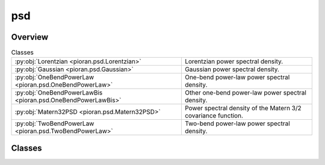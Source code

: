 
psd
===

.. py:module:: pioran.psd


Overview
--------

.. list-table:: Classes
   :header-rows: 0
   :widths: auto
   :class: summarytable

   * - :py:obj:`Lorentzian <pioran.psd.Lorentzian>`
     - Lorentzian power spectral density.
   * - :py:obj:`Gaussian <pioran.psd.Gaussian>`
     - Gaussian power spectral density.
   * - :py:obj:`OneBendPowerLaw <pioran.psd.OneBendPowerLaw>`
     - One-bend power-law power spectral density.
   * - :py:obj:`OneBendPowerLawBis <pioran.psd.OneBendPowerLawBis>`
     - Other one-bend power-law power spectral density.
   * - :py:obj:`Matern32PSD <pioran.psd.Matern32PSD>`
     - Power spectral density of the Matern 3/2 covariance function.
   * - :py:obj:`TwoBendPowerLaw <pioran.psd.TwoBendPowerLaw>`
     - Two-bend power-law power spectral density.




Classes
-------

.. py:class:: Lorentzian(parameters_values: list, free_parameters: list = [True, True, True])

   Bases: :py:obj:`pioran.psd_base.PowerSpectralDensity`

   
   Lorentzian power spectral density.

   .. math:: :label: lorentzianpsd

      \mathcal{P}(f) = \dfrac{A}{\gamma^2 +4\pi^2 (f-f_0)^2}.

   with the amplitude :math:`A\ge 0`, the position :math:`f_0\ge 0` and the halfwidth :math:`\gamma>0`.

   The parameters are stored in the `parameters` attribute which is a :class:`~pioran.parameters.ParametersModel` object.
   The values of the parameters can be accessed using the `parameters` attribute via three keys: '`position`', '`amplitude`' and '`halfwidth`'.

   The power spectral density function is evaluated on an array of frequencies :math:`f` using the `calculate` method.

   :Parameters:

       **param_values** : :obj:`list` of :obj:`float`
           Values of the parameters of the power spectral density function. [position, amplitude, halfwidth]

       **free_parameters: :obj:`list` of :obj:`bool`, optional**
           List of bool to indicate if the parameters are free or not. Default is `[True, True,True]`.














   ..
       !! processed by numpydoc !!

   .. rubric:: Overview

   .. list-table:: Attributes
      :header-rows: 0
      :widths: auto
      :class: summarytable

      * - :py:obj:`parameters <pioran.psd.Lorentzian.parameters>`
        - Parameters of the power spectral density function.
      * - :py:obj:`expression <pioran.psd.Lorentzian.expression>`
        - Expression of the power spectral density function.
      * - :py:obj:`analytical <pioran.psd.Lorentzian.analytical>`
        - If True, the power spectral density function is analytical, otherwise it is not.


   .. list-table:: Methods
      :header-rows: 0
      :widths: auto
      :class: summarytable

      * - :py:obj:`calculate <pioran.psd.Lorentzian.calculate>`\ (f)
        - Computes the power spectral density.


   .. rubric:: Members

   .. py:attribute:: parameters
      :type: pioran.parameters.ParametersModel

      
      Parameters of the power spectral density function.
















      ..
          !! processed by numpydoc !!

   .. py:attribute:: expression
      :value: 'lorentzian'

      
      Expression of the power spectral density function.
















      ..
          !! processed by numpydoc !!

   .. py:attribute:: analytical
      :value: True

      
      If True, the power spectral density function is analytical, otherwise it is not.
















      ..
          !! processed by numpydoc !!

   .. py:method:: calculate(f) -> jax.Array

      
      Computes the power spectral density.

      The expression is given by Equation :math:numref:`lorentzianpsd`.

      :Parameters:

          **f** : :obj:`jax.Array`
              Array of frequencies.

      :Returns:

          :obj:`jax.Array`
              Power spectral density function evaluated on the array of frequencies.













      ..
          !! processed by numpydoc !!



.. py:class:: Gaussian(parameters_values, free_parameters=[True, True, True])

   Bases: :py:obj:`pioran.psd_base.PowerSpectralDensity`

   
   Gaussian power spectral density.

   .. math:: :label: gaussianpsd

      \mathcal{P}(f) = \dfrac{A}{\sqrt{2\pi}\sigma} \exp\left(-\dfrac{\left(f-f_0\right)^2}{2\sigma^2} \right).

   with the amplitude :math:`A\ge 0`, the position :math:`f_0\ge 0` and the standard-deviation '`sigma`' :math:`\sigma>0`.

   The parameters are stored in the `parameters` attribute which is a :class:`~pioran.parameters.ParametersModel` object.
   The values of the parameters can be accessed using the `parameters` attribute via three keys: '`position`', '`amplitude`' and '`sigma`'

   The power spectral density function is evaluated on an array of frequencies :math:`f` using the `calculate` method.

   :Parameters:

       **param_values** : :obj:`list` of :obj:`float`
           Values of the parameters of the power spectral density function.

       **free_parameters** : :obj:`list` of :obj:`bool`, optional
           List of bool to indicate if the parameters are free or not. Default is `[True, True,True]`.














   ..
       !! processed by numpydoc !!

   .. rubric:: Overview

   .. list-table:: Attributes
      :header-rows: 0
      :widths: auto
      :class: summarytable

      * - :py:obj:`expression <pioran.psd.Gaussian.expression>`
        - Expression of the power spectral density function.
      * - :py:obj:`parameters <pioran.psd.Gaussian.parameters>`
        - Expression of the power spectral density function.
      * - :py:obj:`analytical <pioran.psd.Gaussian.analytical>`
        - If True, the power spectral density function is analytical, otherwise it is not.


   .. list-table:: Methods
      :header-rows: 0
      :widths: auto
      :class: summarytable

      * - :py:obj:`calculate <pioran.psd.Gaussian.calculate>`\ (f)
        - Computes the power spectral density.


   .. rubric:: Members

   .. py:attribute:: expression
      :value: 'gaussian'

      
      Expression of the power spectral density function.
















      ..
          !! processed by numpydoc !!

   .. py:attribute:: parameters
      :type: pioran.parameters.ParametersModel

      
      Expression of the power spectral density function.
















      ..
          !! processed by numpydoc !!

   .. py:attribute:: analytical
      :value: True

      
      If True, the power spectral density function is analytical, otherwise it is not.
















      ..
          !! processed by numpydoc !!

   .. py:method:: calculate(f) -> jax.Array

      
      Computes the power spectral density.

      The expression is given by Equation :math:numref:`gaussianpsd`
      with the variance :math:`A\ge 0`, the position :math:`f_0\ge 0` and the standard-deviation :math:`\sigma>0`.

      :Parameters:

          **f** : :obj:`jax.Array`
              Array of frequencies.

      :Returns:

          :obj:`jax.Array`
              Power spectral density function evaluated on the array of frequencies.













      ..
          !! processed by numpydoc !!



.. py:class:: OneBendPowerLaw(parameters_values, free_parameters=[False, True, True, True])

   Bases: :py:obj:`pioran.psd_base.PowerSpectralDensity`

   
   One-bend power-law power spectral density.

   .. math:: :label: onebendpowerlawpsd

       \mathcal{P}(f) = A\times (f/f_1)^{-\alpha_1} \frac{1}{1+(f/f_1)^{(\alpha_2-\alpha_1)}}.

   with the amplitude :math:`A\ge 0`, the bend frequency :math:`f_1\ge 0` and the indices :math:`\alpha_1,\alpha_2`.

   :Parameters:

       **param_values** : :obj:`list` of :obj:`float`
           Values of the parameters of the power spectral density function.
           In order: [norm, index_1, freq_1, index_2]

       **free_parameters** : :obj:`list` of :obj:`bool`, optional
           List of bool to indicate if the parameters are free or not. Default is `[False, True, True,True]`.














   ..
       !! processed by numpydoc !!

   .. rubric:: Overview

   .. list-table:: Attributes
      :header-rows: 0
      :widths: auto
      :class: summarytable

      * - :py:obj:`expression <pioran.psd.OneBendPowerLaw.expression>`
        - Expression of the power spectral density function.
      * - :py:obj:`parameters <pioran.psd.OneBendPowerLaw.parameters>`
        - Parameters of the power spectral density function.
      * - :py:obj:`analytical <pioran.psd.OneBendPowerLaw.analytical>`
        - If True, the power spectral density function is analytical, otherwise it is not.


   .. list-table:: Methods
      :header-rows: 0
      :widths: auto
      :class: summarytable

      * - :py:obj:`calculate <pioran.psd.OneBendPowerLaw.calculate>`\ (f)
        - Computes the power spectral density.


   .. rubric:: Members

   .. py:attribute:: expression
      :value: 'onebend-powerlaw'

      
      Expression of the power spectral density function.
















      ..
          !! processed by numpydoc !!

   .. py:attribute:: parameters
      :type: pioran.parameters.ParametersModel

      
      Parameters of the power spectral density function.
















      ..
          !! processed by numpydoc !!

   .. py:attribute:: analytical
      :value: False

      
      If True, the power spectral density function is analytical, otherwise it is not.
















      ..
          !! processed by numpydoc !!

   .. py:method:: calculate(f)

      
      Computes the power spectral density.

      The expression is given by Equation :math:numref:`onebendpowerlawpsd`

      :Parameters:

          **f** : :obj:`jax.Array`
              Array of frequencies.

      :Returns:

          :obj:`jax.Array`
              Power spectral density function evaluated on the array of frequencies.













      ..
          !! processed by numpydoc !!



.. py:class:: OneBendPowerLawBis(parameters_values, free_parameters=[False, True, True, True])

   Bases: :py:obj:`pioran.psd_base.PowerSpectralDensity`

   
   Other one-bend power-law power spectral density.

   .. math:: :label: onebendpowerlawpsd_bis

       \mathcal{P}(f) = A\times (f/f_1)^{-\alpha_1} \frac{1}{1+(f/f_1)^{(\alpha_1+\Delta\alpha)}}.

   with the amplitude :math:`A\ge 0`, the bend frequency :math:`f_1\ge 0` and the indices :math:`\alpha_1,\Delta\alpha`.

   :Parameters:

       **param_values** : :obj:`list` of :obj:`float`
           Values of the parameters of the power spectral density function.
           In order: [norm, alpha, f_b, delta_alpha]

       **free_parameters** : :obj:`list` of :obj:`bool`, optional
           List of bool to indicate if the parameters are free or not. Default is `[False, True, True,True]`.














   ..
       !! processed by numpydoc !!

   .. rubric:: Overview

   .. list-table:: Attributes
      :header-rows: 0
      :widths: auto
      :class: summarytable

      * - :py:obj:`expression <pioran.psd.OneBendPowerLawBis.expression>`
        - Expression of the power spectral density function.
      * - :py:obj:`parameters <pioran.psd.OneBendPowerLawBis.parameters>`
        - Parameters of the power spectral density function.
      * - :py:obj:`analytical <pioran.psd.OneBendPowerLawBis.analytical>`
        - If True, the power spectral density function is analytical, otherwise it is not.


   .. list-table:: Methods
      :header-rows: 0
      :widths: auto
      :class: summarytable

      * - :py:obj:`calculate <pioran.psd.OneBendPowerLawBis.calculate>`\ (f)
        - Computes the power spectral density.


   .. rubric:: Members

   .. py:attribute:: expression
      :value: 'onebend-powerlaw'

      
      Expression of the power spectral density function.
















      ..
          !! processed by numpydoc !!

   .. py:attribute:: parameters
      :type: pioran.parameters.ParametersModel

      
      Parameters of the power spectral density function.
















      ..
          !! processed by numpydoc !!

   .. py:attribute:: analytical
      :value: False

      
      If True, the power spectral density function is analytical, otherwise it is not.
















      ..
          !! processed by numpydoc !!

   .. py:method:: calculate(f)

      
      Computes the power spectral density.

      The expression is given by Equation :math:numref:`onebendpowerlawpsd_bis`

      :Parameters:

          **f** : :obj:`jax.Array`
              Array of frequencies.

      :Returns:

          :obj:`jax.Array`
              Power spectral density function evaluated on the array of frequencies.













      ..
          !! processed by numpydoc !!



.. py:class:: Matern32PSD(parameters_values, free_parameters=[True, True])

   Bases: :py:obj:`pioran.psd_base.PowerSpectralDensity`

   
   Power spectral density of the Matern 3/2 covariance function.

   .. math:: :label: matern32psd

      \mathcal{P}(f) = \dfrac{A}{\gamma^3}\dfrac{12\sqrt{3}}{{(3/\gamma^2 +4\pi^2 f^2)}^2}.

   with the amplitude :math:`A\ge 0` and the scale :math:`\gamma>0`.

   The parameters are stored in the `parameters` attribute which is a :class:`~pioran.parameters.ParametersModel` object.
   The values of the parameters can be accessed using the `parameters` attribute via three keys: '`position`' and '`scale`'

   The power spectral density function is evaluated on an array of frequencies :math:`f` using the `calculate` method.

   :Parameters:

       **param_values** : :obj:`list of float`
           Values of the parameters of the power spectral density function.

       **free_parameters** : :obj:`list` of :obj:`bool`, optional
           List of bool to indicate if the parameters are free or not. Default is `[True,True]`.














   ..
       !! processed by numpydoc !!

   .. rubric:: Overview

   .. list-table:: Attributes
      :header-rows: 0
      :widths: auto
      :class: summarytable

      * - :py:obj:`parameters <pioran.psd.Matern32PSD.parameters>`
        - Parameters of the power spectral density function.
      * - :py:obj:`expression <pioran.psd.Matern32PSD.expression>`
        - Expression of the power spectral density function.
      * - :py:obj:`analytical <pioran.psd.Matern32PSD.analytical>`
        - If True, the power spectral density function is analytical, otherwise it is not.


   .. list-table:: Methods
      :header-rows: 0
      :widths: auto
      :class: summarytable

      * - :py:obj:`calculate <pioran.psd.Matern32PSD.calculate>`\ (f)
        - Computes the power spectral density.


   .. rubric:: Members

   .. py:attribute:: parameters
      :type: pioran.parameters.ParametersModel

      
      Parameters of the power spectral density function.
















      ..
          !! processed by numpydoc !!

   .. py:attribute:: expression
      :value: 'matern32psd'

      
      Expression of the power spectral density function.
















      ..
          !! processed by numpydoc !!

   .. py:attribute:: analytical
      :value: True

      
      If True, the power spectral density function is analytical, otherwise it is not.
















      ..
          !! processed by numpydoc !!

   .. py:method:: calculate(f) -> jax.Array

      
      Computes the power spectral density.

      The expression is given by Equation :math:numref:`matern32psd`

      :Parameters:

          **f** : :obj:`jax.Array`
              Array of frequencies.

      :Returns:

          :obj:`jax.Array`
              Power spectral density function evaluated on the array of frequencies.













      ..
          !! processed by numpydoc !!



.. py:class:: TwoBendPowerLaw(parameters_values, free_parameters=[False, True, True, True, True, True])

   Bases: :py:obj:`pioran.psd_base.PowerSpectralDensity`

   
   Two-bend power-law power spectral density.

   .. math:: :label: twobendpowerlawpsd

       \mathcal{P}(f) = A\times (f/f_1)^{-\alpha_1} \frac{1}{1+(f/f_1)^{(\alpha_2-\alpha_1)}} \frac{1}{1+(f/f_2)^{(\alpha_3-\alpha_2)}}

   with the amplitude :math:`A\ge 0`, the bend frequencies :math:`f_1\ge 0`,:math:`f_2\ge f_1` and the indices :math:`\alpha_1,\alpha_2,\alpha_3`.

   :Parameters:

       **param_values** : :obj:`list` of :obj:`float`
           Values of the parameters of the power spectral density function.
           In order: [norm, index_1, freq_1, index_2]

       **free_parameters** : :obj:`list` of :obj:`bool`, optional
           List of bool to indicate if the parameters are free or not. Default is `[False, True, True,True]`.














   ..
       !! processed by numpydoc !!

   .. rubric:: Overview

   .. list-table:: Attributes
      :header-rows: 0
      :widths: auto
      :class: summarytable

      * - :py:obj:`expression <pioran.psd.TwoBendPowerLaw.expression>`
        - Expression of the power spectral density function.
      * - :py:obj:`parameters <pioran.psd.TwoBendPowerLaw.parameters>`
        - Parameters of the power spectral density function.
      * - :py:obj:`analytical <pioran.psd.TwoBendPowerLaw.analytical>`
        - If True, the power spectral density function is analytical, otherwise it is not.


   .. list-table:: Methods
      :header-rows: 0
      :widths: auto
      :class: summarytable

      * - :py:obj:`calculate <pioran.psd.TwoBendPowerLaw.calculate>`\ (f)
        - Computes the power spectral density.


   .. rubric:: Members

   .. py:attribute:: expression
      :value: 'twobend-powerlaw'

      
      Expression of the power spectral density function.
















      ..
          !! processed by numpydoc !!

   .. py:attribute:: parameters
      :type: pioran.parameters.ParametersModel

      
      Parameters of the power spectral density function.
















      ..
          !! processed by numpydoc !!

   .. py:attribute:: analytical
      :value: False

      
      If True, the power spectral density function is analytical, otherwise it is not.
















      ..
          !! processed by numpydoc !!

   .. py:method:: calculate(f)

      
      Computes the power spectral density.

      The expression is given by Equation :math:numref:`twobendpowerlawpsd`

      :Parameters:

          **f** : :obj:`jax.Array`
              Array of frequencies.

      :Returns:

          :obj:`jax.Array`
              Power spectral density function evaluated on the array of frequencies.













      ..
          !! processed by numpydoc !!







